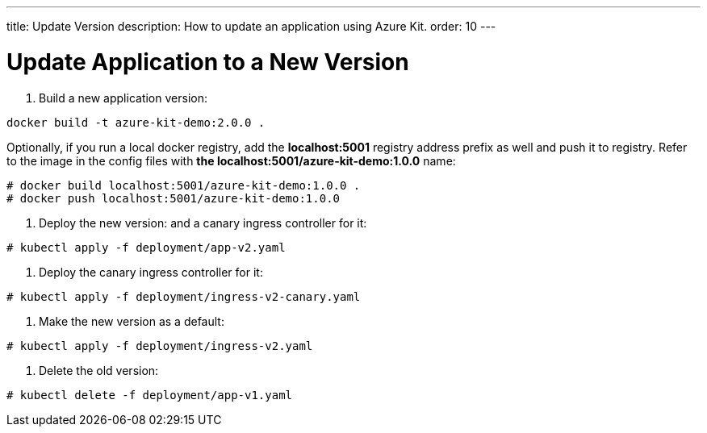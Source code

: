 ---
title: Update Version
description: How to update an application using Azure Kit.
order: 10
---

= Update Application to a New Version

1. Build a new application version:
```
docker build -t azure-kit-demo:2.0.0 .
```
Optionally, if you run a local docker registry, add the *localhost:5001* registry address prefix as well and push it to registry. Refer to the image in the config files with *the localhost:5001/azure-kit-demo:1.0.0* name:
```
# docker build localhost:5001/azure-kit-demo:1.0.0 .
# docker push localhost:5001/azure-kit-demo:1.0.0
```
2. Deploy the new version: and a canary ingress controller for it:
```
# kubectl apply -f deployment/app-v2.yaml
```
3. Deploy the canary ingress controller for it:
```
# kubectl apply -f deployment/ingress-v2-canary.yaml
```
4. Make the new version as a default:
```
# kubectl apply -f deployment/ingress-v2.yaml
```
5. Delete the old version:
```
# kubectl delete -f deployment/app-v1.yaml
```
